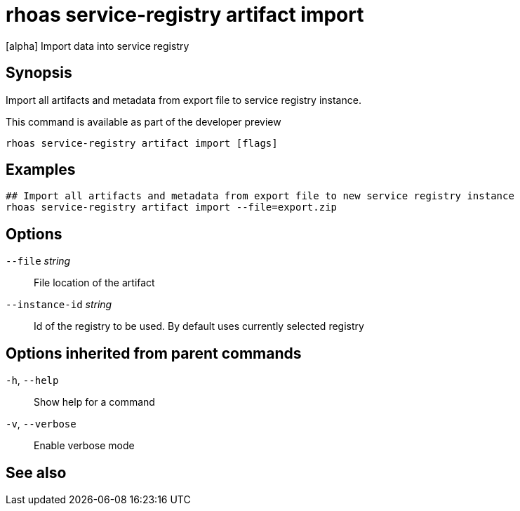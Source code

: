 ifdef::env-github,env-browser[:context: cmd]
[id='ref-rhoas-service-registry-artifact-import_{context}']
= rhoas service-registry artifact import

[role="_abstract"]
[alpha] Import data into service registry

[discrete]
== Synopsis

Import all artifacts and metadata from export file to service registry instance.

This command is available as part of the developer preview


....
rhoas service-registry artifact import [flags]
....

[discrete]
== Examples

....
## Import all artifacts and metadata from export file to new service registry instance
rhoas service-registry artifact import --file=export.zip

....

[discrete]
== Options

      `--file` _string_::          File location of the artifact
      `--instance-id` _string_::   Id of the registry to be used. By default uses currently selected registry

[discrete]
== Options inherited from parent commands

  `-h`, `--help`::      Show help for a command
  `-v`, `--verbose`::   Enable verbose mode

[discrete]
== See also


ifdef::env-github,env-browser[]
* link:rhoas_service-registry_artifact.adoc#rhoas-service-registry-artifact[rhoas service-registry artifact]	 - [alpha] Manage Service Registry Artifacts
endif::[]
ifdef::pantheonenv[]
* link:{path}#ref-rhoas-service-registry-artifact_{context}[rhoas service-registry artifact]	 - [alpha] Manage Service Registry Artifacts
endif::[]


